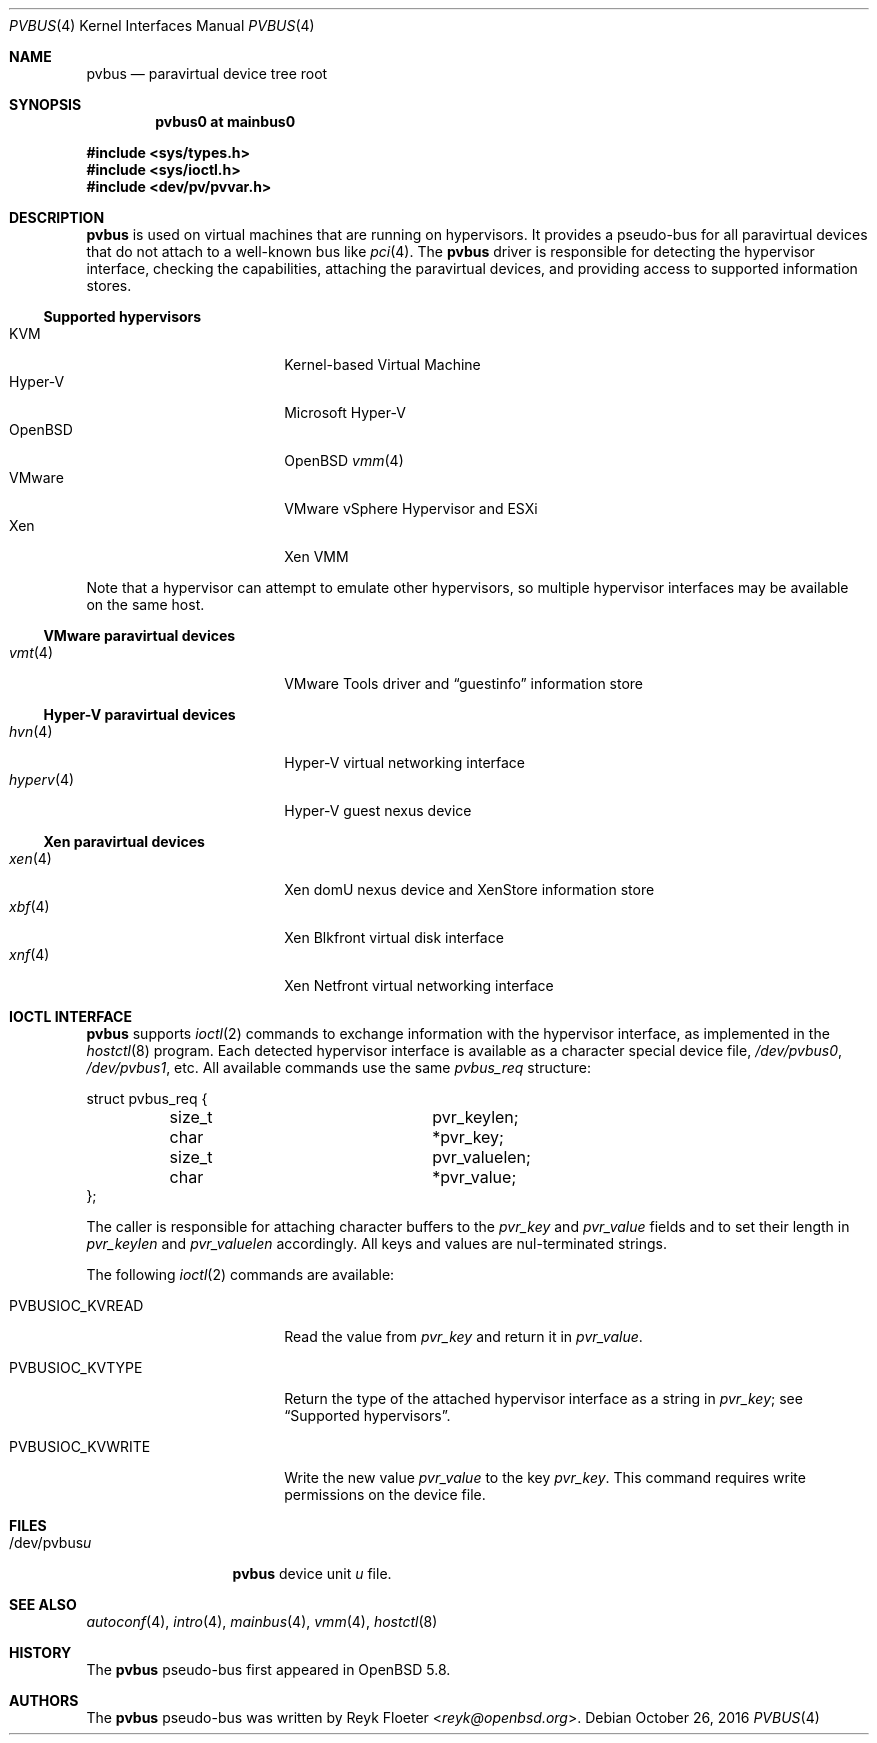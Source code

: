 .\"	$OpenBSD: pvbus.4,v 1.10 2016/10/26 16:25:06 mikeb Exp $
.\"
.\" Copyright (c) 2015 Reyk Floeter <reyk@openbsd.org>
.\" Copyright (c) 2006 Jason McIntyre <jmc@openbsd.org>
.\"
.\" Permission to use, copy, modify, and distribute this software for any
.\" purpose with or without fee is hereby granted, provided that the above
.\" copyright notice and this permission notice appear in all copies.
.\"
.\" THE SOFTWARE IS PROVIDED "AS IS" AND THE AUTHOR DISCLAIMS ALL WARRANTIES
.\" WITH REGARD TO THIS SOFTWARE INCLUDING ALL IMPLIED WARRANTIES OF
.\" MERCHANTABILITY AND FITNESS. IN NO EVENT SHALL THE AUTHOR BE LIABLE FOR
.\" ANY SPECIAL, DIRECT, INDIRECT, OR CONSEQUENTIAL DAMAGES OR ANY DAMAGES
.\" WHATSOEVER RESULTING FROM LOSS OF USE, DATA OR PROFITS, WHETHER IN AN
.\" ACTION OF CONTRACT, NEGLIGENCE OR OTHER TORTIOUS ACTION, ARISING OUT OF
.\" OR IN CONNECTION WITH THE USE OR PERFORMANCE OF THIS SOFTWARE.
.\"
.Dd $Mdocdate: October 26 2016 $
.Dt PVBUS 4
.Os
.Sh NAME
.Nm pvbus
.Nd paravirtual device tree root
.Sh SYNOPSIS
.Cd "pvbus0 at mainbus0"
.Pp
.In sys/types.h
.In sys/ioctl.h
.In dev/pv/pvvar.h
.Sh DESCRIPTION
.Nm
is used on virtual machines that are running on hypervisors.
It provides a pseudo-bus for all paravirtual devices that do not
attach to a well-known bus like
.Xr pci 4 .
The
.Nm
driver is responsible for detecting the hypervisor interface,
checking the capabilities, attaching the paravirtual devices,
and providing access to supported information stores.
.Ss Supported hypervisors
.Bl -tag -width 13n -offset ind -compact
.It KVM
Kernel-based Virtual Machine
.It Hyper-V
Microsoft Hyper-V
.It OpenBSD
.Ox
.Xr vmm 4
.It VMware
VMware vSphere Hypervisor and ESXi
.It Xen
Xen VMM
.El
.Pp
Note that a hypervisor can attempt to emulate other hypervisors, so
multiple hypervisor interfaces may be available on the same host.
.Ss VMware paravirtual devices
.Bl -tag -width 13n -offset ind -compact
.It Xr vmt 4
VMware Tools driver and
.Dq guestinfo
information store
.El
.Ss Hyper-V paravirtual devices
.Bl -tag -width 13n -offset ind -compact
.It Xr hvn 4
Hyper-V virtual networking interface
.It Xr hyperv 4
Hyper-V guest nexus device
.El
.Ss Xen paravirtual devices
.Bl -tag -width 13n -offset ind -compact
.It Xr xen 4
Xen domU nexus device and XenStore information store
.It Xr xbf 4
Xen Blkfront virtual disk interface
.It Xr xnf 4
Xen Netfront virtual networking interface
.El
.Sh IOCTL INTERFACE
.Nm
supports
.Xr ioctl 2
commands to exchange information with the hypervisor interface,
as implemented in the
.Xr hostctl 8
program.
Each detected hypervisor interface is available as a character special
device file,
.Pa /dev/pvbus0 ,
.Pa /dev/pvbus1 ,
etc.
All available commands use the same
.Fa pvbus_req
structure:
.Bd -literal
struct pvbus_req {
	size_t			 pvr_keylen;
	char			*pvr_key;
	size_t			 pvr_valuelen;
	char			*pvr_value;
};
.Ed
.Pp
The caller is responsible for attaching character buffers to the
.Fa pvr_key
and
.Fa pvr_value
fields and to set their length in
.Fa pvr_keylen
and
.Fa pvr_valuelen
accordingly.
All keys and values are nul-terminated strings.
.Pp
The following
.Xr ioctl 2
commands are available:
.Bl -tag -width PVBUSIOC_KVWRITE
.It Dv PVBUSIOC_KVREAD
Read the value from
.Fa pvr_key
and return it in
.Fa pvr_value .
.It Dv PVBUSIOC_KVTYPE
Return the type of the attached hypervisor interface as a string in
.Fa pvr_key ;
see
.Sx Supported hypervisors .
.It Dv PVBUSIOC_KVWRITE
Write the new value
.Fa pvr_value
to the key
.Fa pvr_key .
This command requires write permissions on the device file.
.El
.Sh FILES
.Bl -tag -width "/dev/pvbusX" -compact
.It /dev/pvbus Ns Ar u
.Nm
device unit
.Ar u
file.
.El
.Sh SEE ALSO
.Xr autoconf 4 ,
.Xr intro 4 ,
.Xr mainbus 4 ,
.Xr vmm 4 ,
.Xr hostctl 8
.Sh HISTORY
The
.Nm
pseudo-bus first appeared in
.Ox 5.8 .
.Sh AUTHORS
The
.Nm
pseudo-bus was written by
.An Reyk Floeter Aq Mt reyk@openbsd.org .
